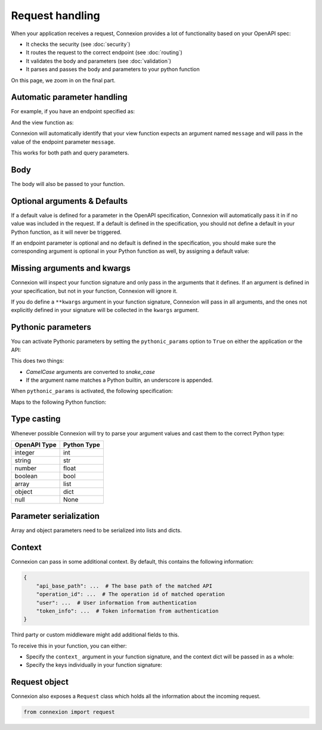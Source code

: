 Request handling
================

When your application receives a request, Connexion provides a lot of functionality based on your
OpenAPI spec:

- It checks the security (see :doc:`security`)
- It routes the request to the correct endpoint (see :doc:`routing`)
- It validates the body and parameters (see :doc:`validation`)
- It parses and passes the body and parameters to your python function

On this page, we zoom in on the final part.

Automatic parameter handling
----------------------------

.. tab-set::

    .. tab-item:: AsyncApp
        :sync: AsyncApp

        Connexion automatically maps the parameters defined in your endpoint specification to the
        arguments defined your associated Python function, parsing and casting values when
        possible. All you need to do, is make sure the arguments of your function match the
        parameters in your specification.

    .. tab-item:: FlaskApp
        :sync: FlaskApp

        Connexion automatically maps the parameters defined in your endpoint specification to the
        arguments defined your associated Python function, parsing and casting values when
        possible. All you need to do, is make sure the arguments of your function match the
        parameters in your specification.

    .. tab-item:: ConnexionMiddleware
        :sync: ConnexionMiddleware

        Connexion can automatically map the parameters defined in your endpoint specification to
        the arguments defined your associated Python function, parsing and casting values when
        possible. All you need to do, is make sure the arguments of your function match the
        parameters in your specification.

        To activate this behavior when using the ``ConnexionMiddleware`` wrapping a third party
        application, you can leverage the following decorators provided by Connexion:

        * ``WSGIDecorator``: provides automatic parameter injection for WSGI applications. Note
          that this decorator injects Werkzeug / Flask datastructures.

        * ``FlaskDecorator``: provides automatic parameter injection and response serialization for
          Flask applications.

        * ``ASGIDecorator``: provides automatic parameter injection for ASGI applications. Note that
          this decorator injects Starlette datastructures (such as UploadFile).

        * ``StarletteDecorator``: provides automatic parameter injection and response serialization
          for Starlette applications.

        .. code-block:: python
            :caption: **app.py**

            from asgi_framework import App
            from connexion import ConnexionMiddleware
            from connexion.decorators import ASGIDecorator

            @app.route("/greeting/<name>", methods=["POST"])
            @ASGIDecorator()
            def post_greeting(name):
                ...

            app = App(__name__)
            app = ConnexionMiddleware(app)
            app.add_api("openapi.yaml")

        For a full example, see our `Frameworks`_ example.

For example, if you have an endpoint specified as:

.. tab-set::

    .. tab-item:: OpenAPI 3
        :sync: OpenAPI 3

        .. code-block:: yaml
            :caption: **openapi.yaml**

            paths:
              /foo:
                get:
                  operationId: api.foo_get
                  parameters:
                    - name: message
                      description: Some message.
                      in: query
                      schema:
                        type: string
                      required: true

    .. tab-item:: Swagger 2
        :sync: Swagger 2

        .. code-block:: yaml
            :caption: **swagger.yaml**

            paths:
              /foo:
                get:
                  operationId: api.foo_get
                  parameters:
                    - name: message
                      description: Some message.
                      in: query
                      type: string
                      required: true

And the view function as:

.. code-block:: python
    :caption: **api.py**

    def foo_get(message):
        ...

Connexion will automatically identify that your view function expects an argument named ``message``
and will pass in the value of the endpoint parameter ``message``.

This works for both path and query parameters.

Body
----

The body will also be passed to your function.

.. tab-set::

    .. tab-item:: OpenAPI 3
        :sync: OpenAPI 3

        In the OpenAPI 3 spec, the ``requestBody`` does not have a name. By default it will be
        passed into your function as ``body``. You can use ``x-body-name`` in your operation to
        override this name.

        .. code-block:: yaml
            :caption: **openapi.yaml**

            paths:
              /path
                post:
                  operationId: api.foo_get
                  requestBody:
                    x-body-name: payload
                    content:
                      application/json:
                        schema:
                          ...

        .. code-block:: python
            :caption: **api.py**

            # Default
            def foo_get(body)
                ...

            # Based on x-body-name
            def foo_get(payload)
                ...

    .. tab-item:: Swagger 2
        :sync: Swagger 2

        In the Swagger 2 specification, you can define the name of your body. Connexion will pass
        the body to your function using this name.

        .. code-block:: yaml
            :caption: **swagger.yaml**

            paths:
              /path
                post:
                  consumes:
                    - application/json
                    parameters:
                      - in: body
                        name: payload
                        schema:
                          ...

        .. code-block:: python
            :caption: **api.py**

            def foo_get(payload)
                ...

        Form data
        `````````

        In Swagger 2, form data is defined as parameters in your specification, and Connexion
        passes these parameters individually:


        .. code-block:: yaml
            :caption: **swagger.yaml**

            paths:
              /path
                post:
                  operationId: api.foo_get
                  consumes:
                    - application/json
                  parameters:
                    - in: formData
                      name: field1
                      type: string
                    - in: formData
                      name: field2
                      type: string

        .. code-block:: python
            :caption: **api.py**

            def foo_get(field1, field2)
                ...

Optional arguments & Defaults
-----------------------------

If a default value is defined for a parameter in the OpenAPI specification, Connexion will
automatically pass it in if no value was included in the request. If a default is defined in the
specification, you should not define a default in your Python function, as it will never be
triggered.

If an endpoint parameter is optional and no default is defined in the specification, you should
make sure the corresponding argument is optional in your Python function as well, by assigning a
default value:

.. code-block:: python
    :caption: **api.py**

    def foo_get(optional_argument=None)
        ...

Missing arguments and kwargs
----------------------------

Connexion will inspect your function signature and only pass in the arguments that it defines. If
an argument is defined in your specification, but not in your function, Connexion will ignore it.

If you do define a ``**kwargs`` argument in your function signature, Connexion will pass in all
arguments, and the ones not explicitly defined in your signature will be collected in the
``kwargs`` argument.

Pythonic parameters
-------------------

You can activate Pythonic parameters by setting the ``pythonic_params`` option to ``True`` on
either the application or the API:

.. tab-set::

    .. tab-item:: AsyncApp
        :sync: AsyncApp

        .. code-block:: python
            :caption: **app.py**

            from connexion import AsyncApp

            app = AsyncApp(__name__, pythonic_params=True)
            app.add_api("openapi.yaml", pythonic_params=True)


    .. tab-item:: FlaskApp
        :sync: FlaskApp

        .. code-block:: python
            :caption: **app.py**

            from connexion import FlaskApp

            app = FlaskApp(__name__, pythonic_params=True)
            app.add_api("openapi.yaml", pythonic_params=True):

    .. tab-item:: ConnexionMiddleware
        :sync: ConnexionMiddleware

        .. code-block:: python
            :caption: **app.py**

            from asgi_framework import App
            from connexion import ConnexionMiddleware

            app = App(__name__)
            app = ConnexionMiddleware(app, pythonic_params=True)
            app.add_api("openapi.yaml", pythonic_params=True)

This does two things:

* *CamelCase* arguments are converted to *snake_case*
* If the argument name matches a Python builtin, an underscore is appended.

When ``pythonic_params`` is activated, the following specification:

.. tab-set::

    .. tab-item:: OpenAPI 3
        :sync: OpenAPI 3

        .. code-block:: yaml
            :caption: **openapi.yaml**

            paths:
              /foo:
                get:
                  operationId: api.foo_get
                  parameters:
                    - name: filter
                      description: Some filter.
                      in: query
                      schema:
                        type: string
                      required: true
                    - name: FilterOption
                      description: Some filter option.
                      in: query
                      schema:
                        type: string

    .. tab-item:: Swagger 2
        :sync: Swagger 2

        .. code-block:: yaml
            :caption: **swagger.yaml**

            paths:
              /foo:
                get:
                  operationId: api.foo_get
                  parameters:
                    - name: filter
                      description: Some filter.
                      in: query
                      type: string
                      required: true
                    - name: FilterOption
                      description: Some filter option.
                      in: query
                      type: string

Maps to the following Python function:

.. code-block:: python
    :caption: **api.py**

    def foo_get(filter_, filter_option=None):
        ...

Type casting
------------

Whenever possible Connexion will try to parse your argument values and cast them to the correct
Python type:

+--------------+-------------+
| OpenAPI Type | Python Type |
|              |             |
+==============+=============+
| integer      | int         |
+--------------+-------------+
| string       | str         |
+--------------+-------------+
| number       | float       |
+--------------+-------------+
| boolean      | bool        |
+--------------+-------------+
| array        | list        |
+--------------+-------------+
| object       | dict        |
+--------------+-------------+
| null         | None        |
+--------------+-------------+

Parameter serialization
-----------------------

Array and object parameters need to be serialized into lists and dicts.

.. tab-set::

    .. tab-item:: OpenAPI 3
        :sync: OpenAPI 3

        The `OpenAPI 3 specification`_ defines the `style` and `explode` keywords which specify how
        these parameters should be serialized.

        To handle these, Connexion provides the ``OpenAPIUriParser`` class, which is enabled by
        default when using an OpenAPI 3 spec.

        Not all combinations of `style` and `explode` are supported yet. Please open an `issue`_ if
        you run into any problems.

    .. tab-item:: Swagger 2
        :sync: Swagger 2

        The `Swagger 2 specification`_ defines the `collectionFormat` keyword to specify how
        these parameters should be serialized.

        To handle this for you, Connexion provides the ``Swagger2URIParser`` class, which is
        enabled by default when using a Swagger 2 spec. It currently supports the `pipes`, `csv`,
        and `multi` collection formats.

        This parser adheres to the Swagger 2.0 spec, and will only join together multiple instance
        of the same query parameter if the collectionFormat is set to `multi`. Query parameters
        are parsed from left to right, so if a query parameter is defined twice, then the
        right-most definition wins. For example, if you provided a URI with the query string
        ``?letters=a,b,c&letters=d,e,f`` and ``collectionFormat: csv``, then connexion will set
        ``letters = ['d', 'e', 'f']``.

        Connexion also provides two alternative parsers:

        * The ``FirstValueURIParser``, which behaves like the ``Swagger2URIParser``, except that it
          prefers the first defined value.
        * The ``AlwaysMultiURIParser``, which behaves like the ``Swagger2URIParser``, except that
          it always joins together multiple instances of the same query parameter.

Context
-------

Connexion can pass in some additional context. By default, this contains the following information:

.. code-block:: python

    {
        "api_base_path": ...  # The base path of the matched API
        "operation_id": ...  # The operation id of matched operation
        "user": ...  # User information from authentication
        "token_info": ...  # Token information from authentication
    }

Third party or custom middleware might add additional fields to this.

To receive this in your function, you can either:

* Specify the ``context_`` argument in your function signature, and the context dict will be
  passed in as a whole:

  .. code-block:: python
    :caption: **api.py**

    def foo_get(context_):
        ...

* Specify the keys individually in your function signature:

  .. code-block:: python
    :caption: **api.py**

    def foo_get(user, token_info):
        ...

Request object
--------------

Connexion also exposes a ``Request`` class which holds all the information about the incoming
request.

.. code-block:: python

    from connexion import request

.. dropdown:: View a detailed reference of the ``connexion.request`` class
    :icon: eye

    .. autoclass:: connexion.lifecycle.ASGIRequest
       :members:
       :undoc-members:
       :inherited-members:

.. _Frameworks: https://github.com/spec-first/connexion/tree/main/examples/frameworks
.. _OpenAPI 3 specification: https://swagger.io/docs/specification/serialization
.. _Swagger 2 specification: https://swagger.io/docs/specification/2-0/describing-parameters/#array
.. _issue: https://github.com/spec-first/connexion/issues